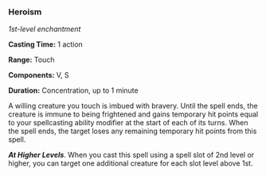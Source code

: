 *** Heroism
:PROPERTIES:
:CUSTOM_ID: heroism
:END:
/1st-level enchantment/

*Casting Time:* 1 action

*Range:* Touch

*Components:* V, S

*Duration:* Concentration, up to 1 minute

A willing creature you touch is imbued with bravery. Until the spell
ends, the creature is immune to being frightened and gains temporary hit
points equal to your spellcasting ability modifier at the start of each
of its turns. When the spell ends, the target loses any remaining
temporary hit points from this spell.

*/At Higher Levels/*. When you cast this spell using a spell slot of 2nd
level or higher, you can target one additional creature for each slot
level above 1st.
